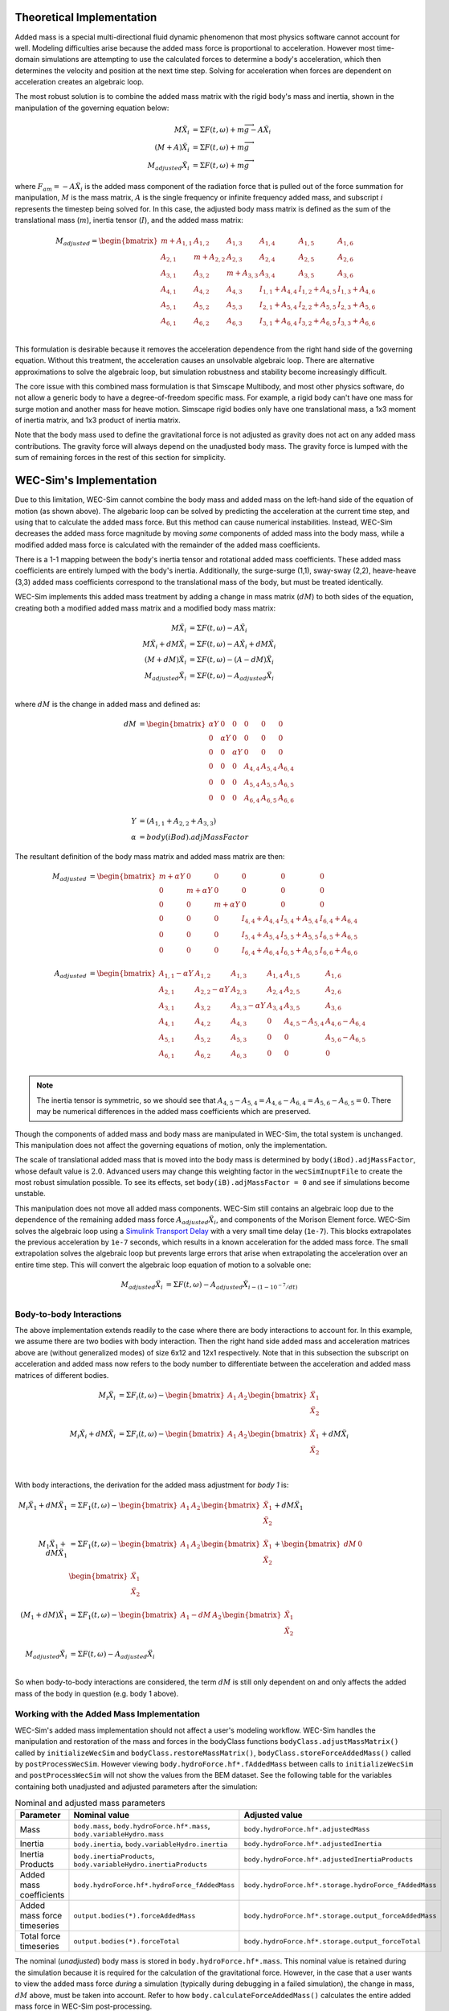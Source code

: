 .. _dev-added-mass:

Theoretical Implementation
^^^^^^^^^^^^^^^^^^^^^^^^^^^

Added mass is a special multi-directional fluid dynamic phenomenon that most
physics software cannot account for well.
Modeling difficulties arise because the added mass force is proportional to acceleration.
However most time-domain simulations are attempting to use the calculated forces to determine 
a body's acceleration, which then determines the velocity and position at the next time step.
Solving for acceleration when forces are dependent on acceleration creates an algebraic loop.

The most robust solution is to combine the added mass matrix with the rigid body's mass and inertia,
shown in the manipulation of the governing equation below: 

.. math::

    M\ddot{X_i} &= \Sigma F(t,\omega) + m\overrightarrow{g} - A\ddot{X_i} \\
    (M+A)\ddot{X_i} &= \Sigma F(t,\omega) + m\overrightarrow{g} \\
    M_{adjusted}\ddot{X_i} &= \Sigma F(t,\omega) + m\overrightarrow{g} 

where :math:`F_{am} = -A\ddot{X_i}` is the added mass component of the radiation force that is pulled out of the force summation for manipulation,
:math:`M` is the mass matrix, :math:`A` is the single frequency or infinite frequency added mass, and subscript :math:`i` represents the timestep being solved for. 
In this case, the adjusted body mass matrix is defined as the sum of the translational mass (:math:`m`), inertia tensor (:math:`I`), and the added mass matrix:

.. math::

    M_{adjusted} = \begin{bmatrix}
                       m + A_{1,1} & A_{1,2} & A_{1,3} & A_{1,4} & A_{1,5} & A_{1,6} \\
                       A_{2,1} & m + A_{2,2} & A_{2,3} & A_{2,4} & A_{2,5} & A_{2,6} \\
                       A_{3,1} & A_{3,2} & m + A_{3,3} & A_{3,4} & A_{3,5} & A_{3,6} \\
                       A_{4,1} & A_{4,2} & A_{4,3} & I_{1,1} + A_{4,4} & I_{1,2} + A_{4,5} & I_{1,3} + A_{4,6} \\
                       A_{5,1} & A_{5,2} & A_{5,3} & I_{2,1} + A_{5,4} & I_{2,2} + A_{5,5} & I_{2,3} + A_{5,6} \\
                       A_{6,1} & A_{6,2} & A_{6,3} & I_{3,1} + A_{6,4} & I_{3,2} + A_{6,5} & I_{3,3} + A_{6,6} \\
                   \end{bmatrix}

This formulation is desirable because it removes the acceleration dependence from the right hand side of the governing equation. 
Without this treatment, the acceleration causes an unsolvable algebraic loop. 
There are alternative approximations to solve the algebraic loop, but simulation robustness and stability become increasingly difficult.

The core issue with this combined mass formulation is that Simscape Multibody, and most other physics software, do not allow a generic body to have a degree-of-freedom specific mass.
For example, a rigid body can't have one mass for surge motion and another mass for heave motion. 
Simscape rigid bodies only have one translational mass, a 1x3 moment of inertia matrix, and 1x3 product of inertia matrix. 

Note that the body mass used to define the gravitational force is not adjusted as gravity does not act on any added mass contributions. 
The gravity force will always depend on the unadjusted body mass. 
The gravity force is lumped with the sum of remaining forces in the rest of this section for simplicity.

WEC-Sim's Implementation
^^^^^^^^^^^^^^^^^^^^^^^^^

Due to this limitation, WEC-Sim cannot combine the body mass and added mass on the left-hand side of the equation of motion (as shown above).
The algebaric loop can be solved by predicting the acceleration at the current time step, and using that to calculate the added mass force.
But this method can cause numerical instabilities.
Instead, WEC-Sim decreases the added mass force magnitude by moving *some* components of added mass into the body mass, while a modified added mass force is calculated with the remainder of the added mass coefficients. 

There is a 1-1 mapping between the body's inertia tensor and rotational added mass coefficients.
These added mass coefficients are entirely lumped with the body's inertia.
Additionally, the surge-surge (1,1), sway-sway (2,2), heave-heave (3,3) added mass coefficients correspond to the translational mass of the body, but must be treated identically.

WEC-Sim implements this added mass treatment by adding a change in mass matrix (:math:`dM`) to both sides of the equation, creating both a modified added mass matrix and a modified body mass matrix:

.. math::

    M\ddot{X_i} &= \Sigma F(t,\omega) - A\ddot{X_i} \\
    M\ddot{X_i} + dM\ddot{X_i} &= \Sigma F(t,\omega) - A\ddot{X_i} + dM\ddot{X_i}\\
    (M+dM)\ddot{X_i} &= \Sigma F(t,\omega) - (A-dM)\ddot{X_i} \\
    M_{adjusted}\ddot{X_i} &= \Sigma F(t,\omega) - A_{adjusted}\ddot{X_i} \\

where :math:`dM` is the change in added mass and defined as:

.. math::

   dM &=  \begin{bmatrix}
                 \alpha Y & 0 & 0 & 0 & 0 & 0 \\
                 0 & \alpha Y & 0 & 0 & 0 & 0 \\
                 0 & 0 & \alpha Y & 0 & 0 & 0 \\
                 0 & 0 & 0 & A_{4,4} & A_{5,4} & A_{6,4} \\
                 0 & 0 & 0 & A_{5,4} & A_{5,5} & A_{6,5} \\
                 0 & 0 & 0 & A_{6,4} & A_{6,5} & A_{6,6} \\
              \end{bmatrix} \\
    Y &= (A_{1,1} + A_{2,2} + A_{3,3}) \\
    \alpha &= body(iBod).adjMassFactor

The resultant definition of the body mass matrix and added mass matrix are then:

.. math::

    M_{adjusted} &=  \begin{bmatrix}
               m + \alpha Y & 0 & 0 & 0 & 0 & 0 \\
               0 & m + \alpha Y & 0 & 0 & 0 & 0 \\
               0 & 0 & m + \alpha Y & 0 & 0 & 0 \\
               0 & 0 & 0 & I_{4,4} + A_{4,4} & I_{5,4} + A_{5,4} & I_{6,4} + A_{6,4} \\
               0 & 0 & 0 & I_{5,4} + A_{5,4} & I_{5,5} + A_{5,5} & I_{6,5} + A_{6,5} \\
               0 & 0 & 0 & I_{6,4} + A_{6,4} & I_{6,5} + A_{6,5} & I_{6,6} + A_{6,6} \\
           \end{bmatrix} \\
    A_{adjusted} &= \begin{bmatrix}
                       A_{1,1} - \alpha Y & A_{1,2} & A_{1,3} & A_{1,4} & A_{1,5} & A_{1,6} \\
                       A_{2,1} & A_{2,2} - \alpha Y & A_{2,3} & A_{2,4} & A_{2,5} & A_{2,6} \\
                       A_{3,1} & A_{3,2} & A_{3,3} - \alpha Y & A_{3,4} & A_{3,5} & A_{3,6} \\
                       A_{4,1} & A_{4,2} & A_{4,3} & 0 & A_{4,5} - A_{5,4} & A_{4,6} - A_{6,4} \\
                       A_{5,1} & A_{5,2} & A_{5,3} & 0 & 0 & A_{5,6} - A_{6,5} \\
                       A_{6,1} & A_{6,2} & A_{6,3} & 0 & 0 & 0 \\
                    \end{bmatrix}

.. Note::
    The inertia tensor is symmetric, so we should see that :math:`A_{4,5} - A_{5,4} = A_{4,6} - A_{6,4} = A_{5,6} - A_{6,5} = 0`. There may be numerical differences in the added mass coefficients which are preserved.

Though the components of added mass and body mass are manipulated in WEC-Sim, the total system is unchanged.
This manipulation does not affect the governing equations of motion, only the implementation.

The scale of translational added mass that is moved into the body mass is determined by ``body(iBod).adjMassFactor``, whose default value is :math:`2.0`.
Advanced users may change this weighting factor in the ``wecSimInuptFile`` to create the most robust simulation possible. 
To see its effects, set ``body(iB).adjMassFactor = 0`` and see if simulations become unstable.

This manipulation does not move all added mass components. 
WEC-Sim still contains an algebraic loop due to the dependence of the remaining added mass force :math:`A_{adjusted}\ddot{X_i}`, and components of the Morison Element force.
WEC-Sim solves the algebraic loop using a `Simulink Transport Delay <https://www.mathworks.com/help/simulink/slref/transportdelay.html>`_ with a very small time delay (``1e-7``).
This blocks extrapolates the previous acceleration by ``1e-7`` seconds, which results in a known acceleration for the added mass force.
The small extrapolation solves the algebraic loop but prevents large errors that arise when extrapolating the acceleration over an entire time step.
This will convert the algebraic loop equation of motion to a solvable one:

.. math::

    M_{adjusted}\ddot{X_i} &= \Sigma F(t,\omega) - A_{adjusted}\ddot{X}_{i - (1 - 10^{-7}/dt)} \\

Body-to-body Interactions
""""""""""""""""""""""""""
The above implementation extends readily to the case where there are body interactions to account for.
In this example, we assume there are two bodies with body interaction.
Then the right hand side added mass and acceleration matrices above are (without generalized modes)
of size 6x12 and 12x1 respectively. Note that in this subsection the subscript on acceleration and added mass
now refers to the body number to differentiate between the acceleration and added mass matrices of different bodies. 

.. math::

    M_i\ddot{X_i} &= \Sigma F_i(t,\omega) - \begin{bmatrix} A_1 & A_2 \end{bmatrix} \begin{bmatrix} \ddot{X_1} \\ \ddot{X_2} \\ \end{bmatrix} \\
    M_i\ddot{X_i} + dM\ddot{X_i} &= \Sigma F_i(t,\omega) - \begin{bmatrix} A_1 & A_2 \end{bmatrix} \begin{bmatrix} \ddot{X_1} \\ \ddot{X_2} \\ \end{bmatrix} + dM\ddot{X_i} \\

With body interactions, the derivation for the added mass adjustment for *body 1* is:

.. math::
    M_i\ddot{X_1} + dM\ddot{X_1} &= \Sigma F_1(t,\omega) - \begin{bmatrix} A_1 & A_2 \end{bmatrix} \begin{bmatrix} \ddot{X_1} \\ \ddot{X_2} \\ \end{bmatrix} + dM\ddot{X_1} \\
    M_1\ddot{X_1} + dM\ddot{X_1} &= \Sigma F_1(t,\omega) - \begin{bmatrix} A_1 & A_2 \end{bmatrix} \begin{bmatrix} \ddot{X_1} \\ \ddot{X_2} \\ \end{bmatrix} + \begin{bmatrix} dM & 0 \end{bmatrix} \begin{bmatrix} \ddot{X_1} \\ \ddot{X_2} \\ \end{bmatrix} \\
    (M_1+dM)\ddot{X_1} &= \Sigma F_1(t,\omega) - \begin{bmatrix} A_1-dM & A_2 \end{bmatrix} \begin{bmatrix} \ddot{X_1} \\ \ddot{X_2} \\ \end{bmatrix} \\
    M_{adjusted}\ddot{X_i} &= \Sigma F(t,\omega) - A_{adjusted}\ddot{X_i} \\

So when body-to-body interactions are considered, the term :math:`dM` is still only dependent on and only affects the added mass of the body in question (e.g. body 1 above).

Working with the Added Mass Implementation
"""""""""""""""""""""""""""""""""""""""""""

WEC-Sim's added mass implementation should not affect a user's modeling workflow.
WEC-Sim handles the manipulation and restoration of the mass and forces in the bodyClass functions ``bodyClass.adjustMassMatrix()`` called by ``initializeWecSim`` and ``bodyClass.restoreMassMatrix()``, ``bodyClass.storeForceAddedMass()`` called by ``postProcessWecSim``.
However viewing ``body.hydroForce.hf*.fAddedMass`` between calls to ``initializeWecSim`` and ``postProcessWecSim`` will not show the values from the BEM dataset.
See the following table for the variables containing both unadjusted and adjusted parameters after the simulation:

.. list-table:: Nominal and adjusted mass parameters
   :widths: 25 37 37
   :header-rows: 1

   * - Parameter
     - Nominal value
     - Adjusted value
   * - Mass
     - ``body.mass``, ``body.hydroForce.hf*.mass``, ``body.variableHydro.mass``
     - ``body.hydroForce.hf*.adjustedMass``
   * - Inertia
     - ``body.inertia``, ``body.variableHydro.inertia``
     - ``body.hydroForce.hf*.adjustedInertia``
   * - Inertia Products
     - ``body.inertiaProducts``, ``body.variableHydro.inertiaProducts``
     - ``body.hydroForce.hf*.adjustedInertiaProducts``
   * - Added mass coefficients
     - ``body.hydroForce.hf*.hydroForce_fAddedMass``
     - ``body.hydroForce.hf*.storage.hydroForce_fAddedMass``
   * - Added mass force timeseries
     - ``output.bodies(*).forceAddedMass``
     - ``body.hydroForce.hf*.storage.output_forceAddedMass``
   * - Total force timeseries
     - ``output.bodies(*).forceTotal``
     - ``body.hydroForce.hf*.storage.output_forceTotal``

The nominal (*unadjusted*) body mass is stored in ``body.hydroForce.hf*.mass``. 
This nominal value is retained during the simulation because it is required for the calculation of the gravitational force.
However, in the case that a user wants to view the added mass force *during* a simulation (typically during debugging in a failed simulation), 
the change in mass, :math:`dM` above, must be taken into account. 
Refer to how ``body.calculateForceAddedMass()`` calculates the entire added mass force in WEC-Sim post-processing.

When using variable hydrodynamics, the added mass matrix and mass matrix can change with the varying state.
In the above derivation, all values of :math:`dM`, mass matrix, inertia matrix, added mass force, and the resultant
adjusted mass and added mass matrices are calculated for each hydrodynamic dataset.

.. Note::
	Depending on the wave formulation used, :math:`A` can either be a function of wave frequency :math:`A(\omega)`, or equal to the added mass at infinite wave frequency :math:`A_{\infty}`
